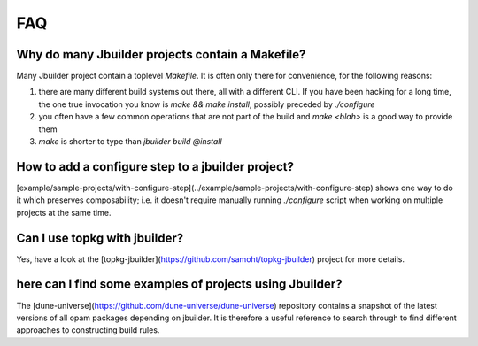 ***
FAQ
***

Why do many Jbuilder projects contain a Makefile?
=================================================

Many Jbuilder project contain a toplevel `Makefile`. It is often only there for
convenience, for the following reasons:

1. there are many different build systems out there, all with a different CLI.
   If you have been hacking for a long time, the one true invocation you know is
   `make && make install`, possibly preceded by `./configure`

2. you often have a few common operations that are not part of the build and
   `make <blah>` is a good way to provide them

3. `make` is shorter to type than `jbuilder build @install`

How to add a configure step to a jbuilder project?
==================================================

[example/sample-projects/with-configure-step](../example/sample-projects/with-configure-step)
shows one way to do it which preserves composability; i.e. it doesn't require
manually running `./configure` script when working on multiple projects at the
same time.

Can I use topkg with jbuilder?
==============================

Yes, have a look at the [topkg-jbuilder](https://github.com/samoht/topkg-jbuilder) project for
more details.

here can I find some examples of projects using Jbuilder?
=========================================================

The [dune-universe](https://github.com/dune-universe/dune-universe) repository
contains a snapshot of the latest versions of all opam packages depending on
jbuilder. It is therefore a useful reference to search through to find different
approaches to constructing build rules.
